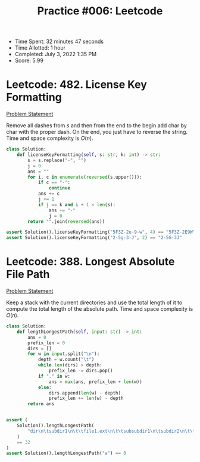 :PROPERTIES:
:ID:       5E11A927-CA97-4250-A917-7DF934CFCB5A
:END:
#+TITLE: Practice #006: Leetcode

- Time Spent: 32 minutes 47 seconds
- Time Allotted: 1 hour
- Completed: July 3, 2022 1:35 PM
- Score: 5.99

* Leetcode: 482. License Key Formatting
:PROPERTIES:

:ID:       68FE274B-E4D2-42FF-AEBE-1B378112223F
:END:
[[https://leetcode.com/problems/license-key-formatting/][Problem Statement]]

Remove all dashes from $s$ and then from the end to the begin add char by char with the proper dash.  On the end, you just have to reverse the string.  Time and space complexity is $O(n)$.

#+begin_src python
  class Solution:
      def licenseKeyFormatting(self, s: str, k: int) -> str:
          s = s.replace("-", "")
          j = 0
          ans = ""
          for i, c in enumerate(reversed(s.upper())):
              if c == "-":
                  continue
              ans += c
              j += 1
              if j == k and i + 1 < len(s):
                  ans += "-"
                  j = 0
          return "".join(reversed(ans))

  assert Solution().licenseKeyFormatting("5F3Z-2e-9-w", 4) == "5F3Z-2E9W"
  assert Solution().licenseKeyFormatting("2-5g-3-J", 2) == "2-5G-3J"

#+end_src

* Leetcode: 388. Longest Absolute File Path
:PROPERTIES:
:ID:       F9331026-52CB-4AEC-AAA5-3C520DC03801
:END:

[[https://leetcode.com/problems/longest-absolute-file-path/][Problem Statement]]

Keep a stack with the current directories and use the total length of it to compute the total length of the absolute path.  Time and space complexity is $O(n)$.

#+begin_src python
  class Solution:
      def lengthLongestPath(self, input: str) -> int:
          ans = 0
          prefix_len = 0
          dirs = []
          for w in input.split("\n"):
              depth = w.count("\t")
              while len(dirs) > depth:
                  prefix_len -= dirs.pop()
              if "." in w:
                  ans = max(ans, prefix_len + len(w))
              else:
                  dirs.append(len(w) - depth)
                  prefix_len += len(w) - depth
          return ans


  assert (
      Solution().lengthLongestPath(
          "dir\n\tsubdir1\n\t\tfile1.ext\n\t\tsubsubdir1\n\tsubdir2\n\t\tsubsubdir2\n\t\t\tfile2.ext"
      )
      == 32
  )
  assert Solution().lengthLongestPath("a") == 0
#+end_src
